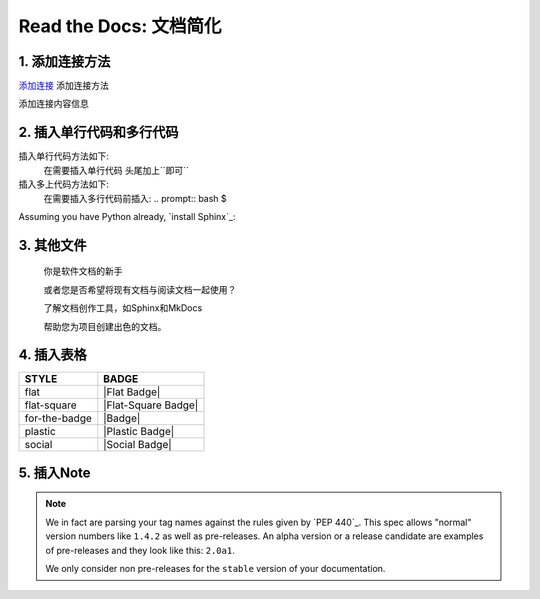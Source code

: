 Read the Docs: 文档简化
======================

1. 添加连接方法
-------------
.. meta::
   :description lang=en: 在阅读文档时，不断自动构建，版本控制和托管您的技术文档。

`添加连接`_   添加连接方法

添加连接内容信息



.. _添加连接: https://www.baidu.com/


.. prompt:: bash $
	make html
	
	`添加连接`_   添加连接方法

	添加连接内容信息


	.. _添加连接: https://www.baidu.com/


2. 插入单行代码和多行代码
---------------------

插入单行代码方法如下:
	在需要插入单行代码 头尾加上``即可``

插入多上代码方法如下:
	在需要插入多行代码前插入:  .. prompt:: bash $

Assuming you have Python already, `install Sphinx`_:

.. prompt:: bash $

    pip install sphinx
    cd /path/to/project
    mkdir docs


3. 其他文件
----------

  你是软件文档的新手

  或者您是否希望将现有文档与阅读文档一起使用？

  了解文档创作工具，如Sphinx和MkDocs

  帮助您为项目创建出色的文档。


4. 插入表格
----------


+---------------+---------------------+
| STYLE         | BADGE               |
+===============+=====================+
| flat          | |Flat Badge|        |
+---------------+---------------------+
| flat-square   | |Flat-Square Badge| |
+---------------+---------------------+
| for-the-badge | |Badge|             |
+---------------+---------------------+
| plastic       | |Plastic Badge|     |
+---------------+---------------------+
| social        | |Social Badge|      |
+---------------+---------------------+



5. 插入Note
-----------

.. note::
    We in fact are parsing your tag names against the rules given by
    `PEP 440`_. This spec allows "normal" version numbers like ``1.4.2`` as
    well as pre-releases. An alpha version or a release candidate are examples
    of pre-releases and they look like this: ``2.0a1``.

    We only consider non pre-releases for the ``stable`` version of your
    documentation.

    